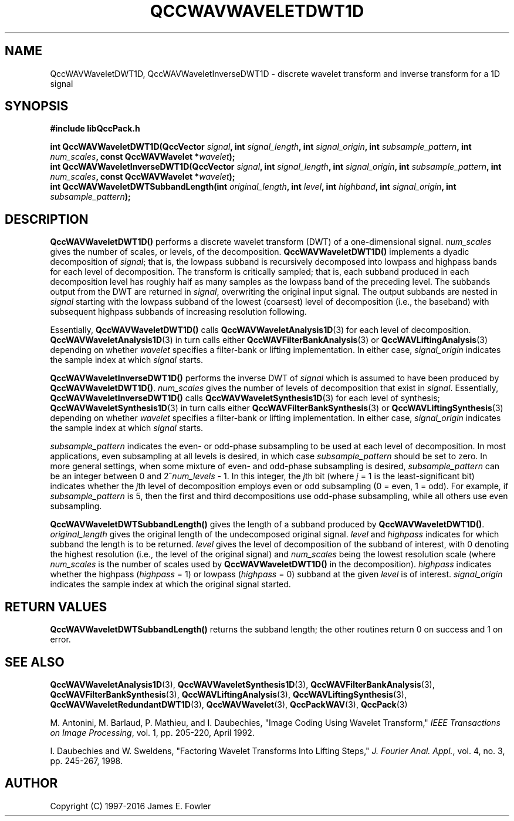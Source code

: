 .TH QCCWAVWAVELETDWT1D 3 "QCCPACK" ""
.SH NAME
QccWAVWaveletDWT1D, QccWAVWaveletInverseDWT1D \- 
discrete wavelet transform and inverse transform for a 1D signal
.SH SYNOPSIS
.B #include "libQccPack.h"
.sp
.BI "int QccWAVWaveletDWT1D(QccVector " signal ", int " signal_length ", int " signal_origin ", int " subsample_pattern ", int " num_scales ", const QccWAVWavelet *" wavelet );
.br
.BI "int QccWAVWaveletInverseDWT1D(QccVector " signal ", int " signal_length ", int " signal_origin ", int " subsample_pattern ", int " num_scales ", const QccWAVWavelet *" wavelet );
.br
.BI "int QccWAVWaveletDWTSubbandLength(int " original_length ", int " level ", int " highband ", int " signal_origin ", int " subsample_pattern );
.SH DESCRIPTION
.B QccWAVWaveletDWT1D()
performs a discrete wavelet transform (DWT) of a one-dimensional signal.
.I num_scales
gives the number of scales, or levels, of the decomposition.
.BR QccWAVWaveletDWT1D()
implements a dyadic decomposition of
.IR signal ;
that is, the lowpass subband is recursively decomposed into lowpass and
highpass bands for each level of decomposition.
The transform is critically sampled; that is,
each subband produced in each decomposition level
has roughly half as many samples as the lowpass band of the preceding level.
The subbands output from the DWT are returned in
.IR signal ,
overwriting the original input signal.
The output subbands are nested in
.I signal
starting with the lowpass subband of the lowest (coarsest) level of
decomposition (i.e., the baseband) with subsequent highpass subbands
of increasing resolution following.
.LP
Essentially,
.BR QccWAVWaveletDWT1D()
calls
.BR QccWAVWaveletAnalysis1D (3)
for each level of decomposition.
.BR QccWAVWaveletAnalysis1D (3)
in turn calls either
.BR QccWAVFilterBankAnalysis (3)
or
.BR QccWAVLiftingAnalysis (3)
depending on whether
.I wavelet
specifies a filter-bank or
lifting implementation.
In either case,
.I signal_origin
indicates the sample index at which 
.I signal
starts.
.LP
.B QccWAVWaveletInverseDWT1D()
performs the inverse DWT of
.IR signal
which is assumed to have been produced
by
.BR QccWAVWaveletDWT1D() .
.I num_scales
gives the number of levels of decomposition that exist in
.IR signal .
Essentially,
.B QccWAVWaveletInverseDWT1D()
calls
.BR QccWAVWaveletSynthesis1D (3)
for each level of synthesis;
.BR QccWAVWaveletSynthesis1D (3)
in turn calls either
.BR QccWAVFilterBankSynthesis (3)
or
.BR QccWAVLiftingSynthesis (3)
depending on whether
.I wavelet
specifies a filter-bank or
lifting implementation.
In either case,
.I signal_origin
indicates the sample index at which
.I signal
starts.
.LP
.I subsample_pattern
indicates the even- or odd-phase subsampling to be used at each level
of decomposition. In most applications, even subsampling at all
levels is desired, in which case
.I subsample_pattern
should be set to zero.
In more general settings, when some mixture of even- and odd-phase subsampling
is desired, 
.I subsample_pattern
can be an integer between 0 and
.RI "2^" num_levels " - 1."
In this integer, the 
.IR j th
bit (where
.I j
= 1 is the least-significant bit) indicates whether the
.IR j th
level of decomposition employs
even or odd subsampling (0 = even, 1 = odd).
For example, if
.I subsample_pattern
is 5, then the first and third decompositions use odd-phase
subsampling, while all others use even subsampling.
.LP
.BR QccWAVWaveletDWTSubbandLength()
gives the length of a subband produced by
.BR QccWAVWaveletDWT1D() .
.I original_length
gives the original length of the undecomposed original signal.
.I level
and
.I highpass
indicates for which subband the length is to be returned.
.I level
gives the level of decomposition of the subband of interest,
with 0 denoting the highest resolution (i.e., the level of the original
signal) and
.I num_scales
being the lowest resolution scale (where 
.I num_scales
is the number of scales used by
.BR QccWAVWaveletDWT1D()
in the decomposition).
.I highpass
indicates whether the highpass
.RI ( highpass
= 1)
or lowpass
.RI ( highpass
= 0)
subband at the given
.I level
is of interest.
.I signal_origin
indicates the sample index at which the original signal started.
.SH "RETURN VALUES"
.BR QccWAVWaveletDWTSubbandLength()
returns the subband length;
the other routines
return 0 on success and 1 on error.
.SH "SEE ALSO"
.BR QccWAVWaveletAnalysis1D (3),
.BR QccWAVWaveletSynthesis1D (3),
.BR QccWAVFilterBankAnalysis (3),
.BR QccWAVFilterBankSynthesis (3),
.BR QccWAVLiftingAnalysis (3),
.BR QccWAVLiftingSynthesis (3),
.BR QccWAVWaveletRedundantDWT1D (3),
.BR QccWAVWavelet (3),
.BR QccPackWAV (3),
.BR QccPack (3)
.LP
M. Antonini, M. Barlaud, P. Mathieu, and I. Daubechies,
"Image Coding Using Wavelet Transform,"
.IR "IEEE Transactions on Image Processing" ,
vol. 1, pp. 205-220, April 1992.
.LP
I. Daubechies and W. Sweldens,
"Factoring Wavelet Transforms Into Lifting Steps,"
.IR "J. Fourier Anal. Appl." ,
vol. 4, no. 3, pp. 245-267, 1998.
.SH AUTHOR
Copyright (C) 1997-2016  James E. Fowler
.\"  The programs herein are free software; you can redistribute them an.or
.\"  modify them under the terms of the GNU General Public License
.\"  as published by the Free Software Foundation; either version 2
.\"  of the License, or (at your option) any later version.
.\"  
.\"  These programs are distributed in the hope that they will be useful,
.\"  but WITHOUT ANY WARRANTY; without even the implied warranty of
.\"  MERCHANTABILITY or FITNESS FOR A PARTICULAR PURPOSE.  See the
.\"  GNU General Public License for more details.
.\"  
.\"  You should have received a copy of the GNU General Public License
.\"  along with these programs; if not, write to the Free Software
.\"  Foundation, Inc., 675 Mass Ave, Cambridge, MA 02139, USA.



